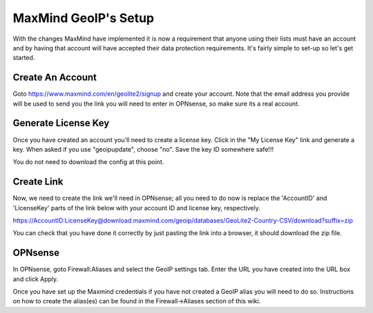 *************************
**MaxMind GeoIP's Setup**
*************************

With the changes MaxMind have implemented it is now a requirement that anyone using their lists must have an account and by having that account will have accepted their data protection requirements. It's fairly simple to set-up so let's get started.

###################
Create An Account
###################

Goto https://www.maxmind.com/en/geolite2/signup and create your account. Note that the email address you provide will be used to send you the link you will need to enter in OPNsense, so make sure its a real account.

######################
Generate License Key
######################

Once you have created an account you'll need to create a license key. Click in the "My License Key" link and generate a key. When asked if you use "geoipupdate",  choose "no". Save the key ID somewhere safe!!!

You do not need to download the config at this point.

#############
Create Link
#############

Now, we need to create the link we'll need in OPNsense; all you need to do now is replace the 'AccountID' and 'LicenseKey' parts of the link below with your account ID and license key, respectively.

https://AccountID:LicenseKey@download.maxmind.com/geoip/databases/GeoLite2-Country-CSV/download?suffix=zip

You can check that you have done it correctly by just pasting the link into a browser, it should download the zip file.


##########
OPNsense
##########

In OPNsense, goto Firewall:Aliases and select the GeoIP settings tab. Enter the URL you have created into the URL box and click Apply.

Once you have set up the Maxmind credentials if you have not created a GeoIP alias you will need to do so. Instructions on how to create the alias(es) can be found in the Firewall->Aliases section of this wiki.
